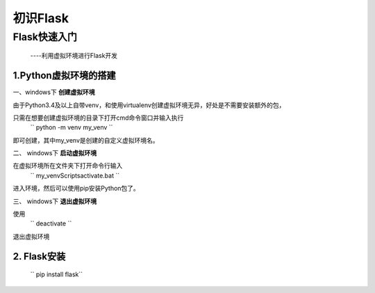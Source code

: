 =====================
初识Flask
=====================

Flask快速入门
=================
  ----利用虚拟环境进行Flask开发

1.Python虚拟环境的搭建
----------
  
一、windows下 **创建虚拟环境**

由于Python3.4及以上自带venv，和使用virtualenv创建虚拟环境无异，好处是不需要安装额外的包，

只需在想要创建虚拟环境的目录下打开cmd命令窗口并输入执行
 `` python -m venv my_venv `` 
即可创建，其中my_venv是创建的自定义虚拟环境名。

二、 windows下 **启动虚拟环境**

在虚拟环境所在文件夹下打开命令行输入
 `` my_venv\Scripts\activate.bat `` 
进入环境，然后可以使用pip安装Python包了。

三、 windows下 **退出虚拟环境**

使用
 `` deactivate `` 
退出虚拟环境

2. Flask安装
--------------

  `` pip install flask``